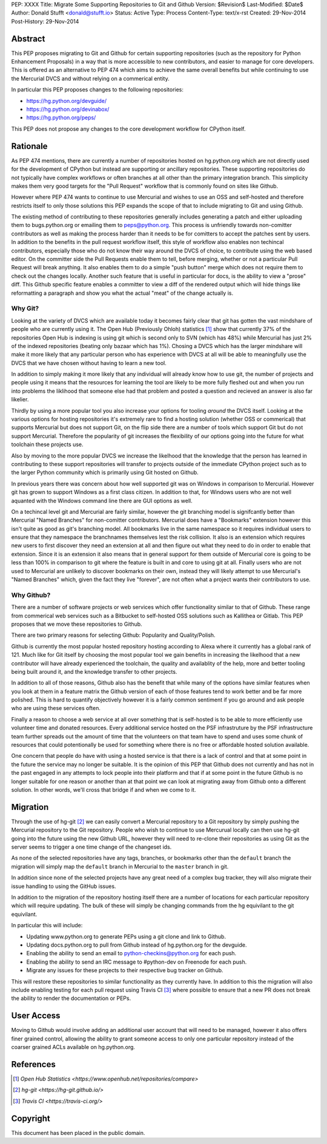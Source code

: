 PEP: XXXX
Title: Migrate Some Supporting Repositories to Git and Github
Version: $Revision$
Last-Modified: $Date$
Author: Donald Stufft <donald@stufft.io>
Status: Active
Type: Process
Content-Type: text/x-rst
Created: 29-Nov-2014
Post-History: 29-Nov-2014


Abstract
========

This PEP proposes migrating to Git and Github for certain supporting
repositories (such as the repository for Python Enhancement Proposals) in a way
that is more accessible to new contributors, and easier to manage for core
developers. This is offered as an alternative to PEP 474 which aims to achieve
the same overall benefits but while continuing to use the Mercurial DVCS and
without relying on a commerical entity.

In particular this PEP proposes changes to the following repositories:

* https://hg.python.org/devguide/
* https://hg.python.org/devinabox/
* https://hg.python.org/peps/


This PEP does not propose any changes to the core development workflow for
CPython itself.


Rationale
=========

As PEP 474 mentions, there are currently a number of repositories hosted on
hg.python.org which are not directly used for the development of CPython but
instead are supporting or ancillary repositories. These supporting repositories
do not typically have complex workflows or often branches at all other than the
primary integration branch. This simplicity makes them very good targets for
the "Pull Request" workflow that is commonly found on sites like Github.

However where PEP 474 wants to continue to use Mercurial and wishes to use an
OSS and self-hosted and therefore restricts itself to only those solutions this
PEP expands the scope of that to include migrating to Git and using Github.

The existing method of contributing to these repositories generally includes
generating a patch and either uploading them to bugs.python.org or emailing
them to peps@python.org. This process is unfriendly towards non-comitter
contributors as well as making the process harder than it needs to be for
comitters to accept the patches sent by users. In addition to the benefits
in the pull request workflow itself, this style of workflow also enables
non techincal contributors, especially those who do not know their way around
the DVCS of choice, to contribute using the web based editor. On the committer
side the Pull Requests enable them to tell, before merging, whether or not
a particular Pull Request will break anything. It also enables them to do a
simple "push button" merge which does not require them to check out the
changes locally. Another such feature that is useful in particular for docs,
is the ability to view a "prose" diff. This Github specific feature enables
a committer to view a diff of the rendered output which will hide things like
reformatting a paragraph and show you what the actual "meat" of the change
actually is.


Why Git?
--------

Looking at the variety of DVCS which are available today it becomes fairly
clear that git has gotten the vast mindshare of people who are currently using
it. The Open Hub (Previously Ohloh) statistics [#openhub-stats]_ show that
currently 37% of the repositories Open Hub is indexing is using git which is
second only to SVN (which has 48%) while Mercurial has just 2% of the indexed
repositories (beating only bazaar which has 1%). Chosing a DVCS which has the
larger mindshare will make it more likely that any particular person who has
experience with DVCS at all will be able to meaningfully use the DVCS that we
have chosen without having to learn a new tool.

In addition to simply making it more likely that any individual will already
know how to use git, the number of projects and people using it means that the
resources for learning the tool are likely to be more fully fleshed out and
when you run into problems the liklihood that someone else had that problem
and posted a question and recieved an answer is also far likelier.

Thirdly by using a more popular tool you also increase your options for tooling
*around* the DVCS itself. Looking at the various options for hosting
repositories it's extremely rare to find a hosting solution (whether OSS or
commerical) that supports Mercurial but does not support Git, on the flip side
there are a number of tools which support Git but do not support Mercurial.
Therefore the popularity of git increases the flexibility of our options going
into the future for what toolchain these projects use.

Also by moving to the more popular DVCS we increase the likelhood that the
knowledge that the person has learned in contributing to these support
repositories will transfer to projects outside of the immediate CPython project
such as to the larger Python community which is primarily using Git hosted on
Github.

In previous years there was concern about how well supported git was on Windows
in comparison to Mercurial. However git has grown to support Windows as a first
class citizen. In addition to that, for Windows users who are not well aquanted
with the Windows command line there are GUI options as well.

On a techincal level git and Mercurial are fairly similar, however the git
branching model is signifcantly better than Mercurial "Named Branches" for
non-comitter contributors. Mercurial does have a "Bookmarks" extension however
this isn't quite as good as git's branching model. All bookmarks live in the
same namespace so it requires individual users to ensure that they namespace
the branchnames themselves lest the risk collision. It also is an extension
which requires new users to first discover they need an extension at all and
then figure out what they need to do in order to enable that extension. Since
it is an extension it also means that in general support for them outside of
Mercurial core is going to be less than 100% in comparison to git where the
feature is built in and core to using git at all. Finally users who are not
used to Mercurial are unlikely to discover bookmarks on their own, instead they
will likely attempt to use Mercurial's "Named Branches" which, given the fact
they live "forever", are not often what a project wants their contributors to
use.


Why Github?
-----------

There are a number of software projects or web services which offer
functionality similar to that of Github. These range from commerical web
services such as a Bitbucket to self-hosted OSS solutions such as Kallithea or
Gitlab. This PEP proposes that we move these repositories to Github.

There are two primary reasons for selecting Github: Popularity and
Quality/Polish.

Github is currently the most popular hosted repository hosting according to
Alexa where it currently has a global rank of 121. Much like for Git itself by
choosing the most popular tool we gain benefits in increasing the likelhood
that a new contributor will have already experienced the toolchain, the quality
and availablity of the help, more and better tooling being built around it, and
the knowledge transfer to other projects.

In addition to all of those reasons, Github also has the benefit that while
many of the options have similar features when you look at them in a feature
matrix the Github version of each of those features tend to work better and be
far more polished. This is hard to quantify objectively however it is a fairly
common sentiment if you go around and ask people who are using these services
often.

Finally a reason to choose a web service at all over something that is
self-hosted is to be able to more efficiently use volunteer time and donated
resources. Every additional service hosted on the PSF infrastruture by the
PSF infrastructure team further spreads out the amount of time that the
volunteers on that team have to spend and uses some chunk of resources that
could potentionally be used for something where there is no free or affordable
hosted solution available.

One concern that people do have with using a hosted service is that there is a
lack of control and that at some point in the future the service may no longer
be suitable. It is the opinion of this PEP that Github does not currently and
has not in the past engaged in any attempts to lock people into their platform
and that if at some point in the future Github is no longer suitable for one
reason or another than at that point we can look at migrating away from Github
onto a different solution. In other words, we'll cross that bridge if and when
we come to it.


Migration
=========

Through the use of hg-git [#hg-git]_ we can easily convert a Mercurial
repository to a Git repository by simply pushing the Mercurial repository to
the Git repository. People who wish to continue to use Mercurual locally can
then use hg-git going into the future using the new Github URL, however they
will need to re-clone their repositories as using Git as the server seems to
trigger a one time change of the changeset ids.

As none of the selected repositories have any tags, branches, or bookmarks
other than the ``default`` branch the migration will simply map the ``default``
branch in Mercurial to the ``master`` branch in git.

In addition since none of the selected projects have any great need of a
complex bug tracker, they will also migrate their issue handling to using the
GitHub issues.

In addition to the migration of the repository hosting itself there are a
number of locations for each particular repository which will require updating.
The bulk of these will simply be changing commands from the hg equivilant to
the git equivilant.

In particular this will include:

* Updating www.python.org to generate PEPs using a git clone and link to
  Github.
* Updating docs.python.org to pull from Github instead of hg.python.org for the
  devguide.
* Enabling the ability to send an email to python-checkins@python.org for each
  push.
* Enabling the ability to send an IRC message to #python-dev on Freenode for
  each push.
* Migrate any issues for these projects to their respective bug tracker on
  Github.

This will restore these repositories to similar functionality as they currently
have. In addition to this the migration will also include enabling testing for
each pull request using Travis CI [#travisci]_ where possible to ensure that
a new PR does not break the ability to render the documentation or PEPs.


User Access
===========

Moving to Github would involve adding an additional user account that will need
to be managed, however it also offers finer grained control, allowing the
ability to grant someone access to only one particular repository instead of
the coarser grained ACLs available on hg.python.org.


References
==========

.. [#openhub-stats] `Open Hub Statistics <https://www.openhub.net/repositories/compare>`
.. [#hg-git] `hg-git <https://hg-git.github.io/>`
.. [#travisci] `Travis CI <https://travis-ci.org/>`


Copyright
=========

This document has been placed in the public domain.



..
   Local Variables:
   mode: indented-text
   indent-tabs-mode: nil
   sentence-end-double-space: t
   fill-column: 70
   coding: utf-8
   End:
